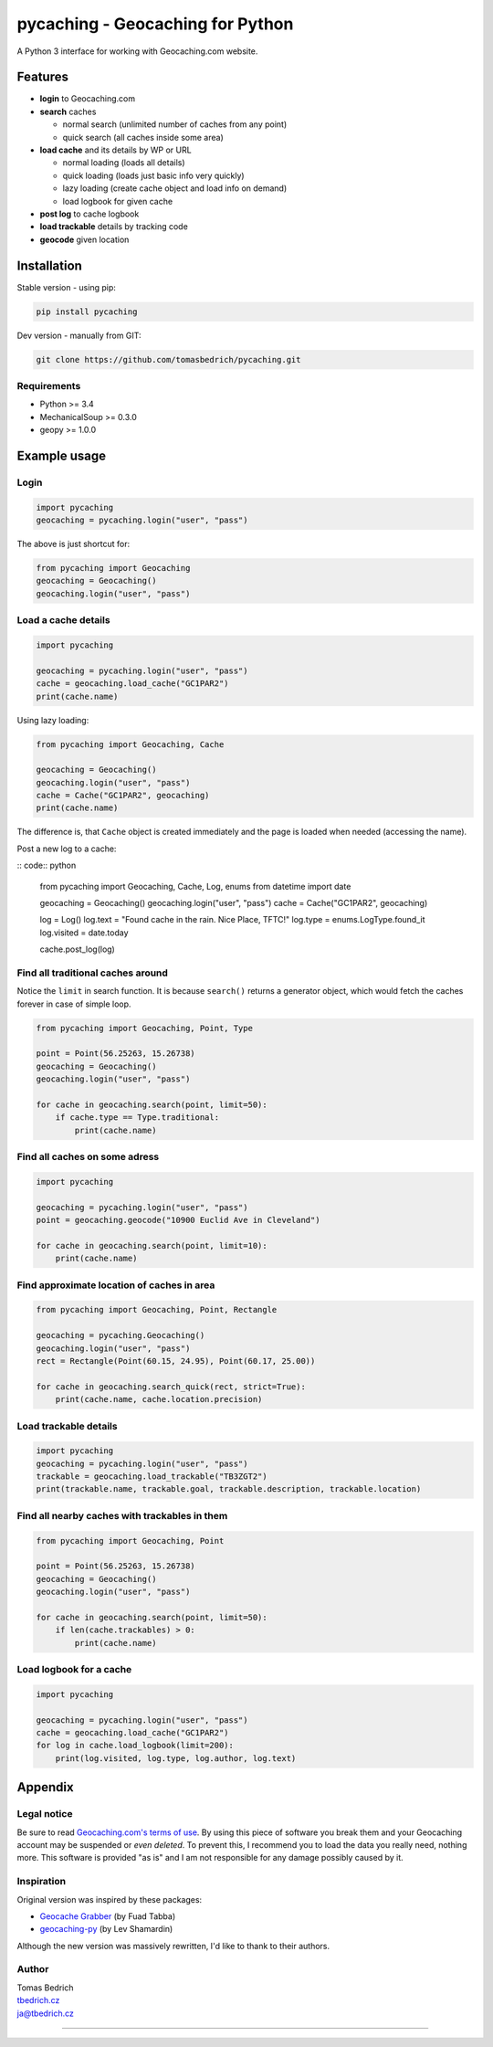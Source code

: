 =================================
pycaching - Geocaching for Python
=================================

A Python 3 interface for working with Geocaching.com website.

--------
Features
--------

-  **login** to Geocaching.com
-  **search** caches
   
   - normal search (unlimited number of caches from any point)
   - quick search (all caches inside some area)
   
-  **load cache** and its details by WP or URL

   -  normal loading (loads all details)
   -  quick loading (loads just basic info very quickly)
   -  lazy loading (create cache object and load info on demand)
   -  load logbook for given cache

-  **post log** to cache logbook

-  **load trackable** details by tracking code
-  **geocode** given location


------------
Installation
------------

Stable version - using pip:

.. code:: bash

    pip install pycaching

Dev version - manually from GIT:

.. code:: bash

    git clone https://github.com/tomasbedrich/pycaching.git

Requirements
~~~~~~~~~~~~

-  Python >= 3.4
-  MechanicalSoup >= 0.3.0
-  geopy >= 1.0.0


-------------
Example usage
-------------

Login
~~~~~

.. code:: python

    import pycaching
    geocaching = pycaching.login("user", "pass")

The above is just shortcut for:

.. code:: python

    from pycaching import Geocaching
    geocaching = Geocaching()
    geocaching.login("user", "pass")

Load a cache details
~~~~~~~~~~~~~~~~~~~~

.. code:: python

    import pycaching

    geocaching = pycaching.login("user", "pass")
    cache = geocaching.load_cache("GC1PAR2")
    print(cache.name)

Using lazy loading:

.. code:: python

    from pycaching import Geocaching, Cache

    geocaching = Geocaching()
    geocaching.login("user", "pass")
    cache = Cache("GC1PAR2", geocaching)
    print(cache.name)

The difference is, that ``Cache`` object is created immediately and the
page is loaded when needed (accessing the name).

Post a new log to a cache:

:: code:: python

    from pycaching import Geocaching, Cache, Log, enums
    from datetime import date

    geocaching = Geocaching()
    geocaching.login("user", "pass")
    cache = Cache("GC1PAR2", geocaching)

    log = Log()
    log.text = "Found cache in the rain. Nice Place, TFTC!"
    log.type = enums.LogType.found_it
    log.visited = date.today

    cache.post_log(log)

Find all traditional caches around
~~~~~~~~~~~~~~~~~~~~~~~~~~~~~~~~~~

Notice the ``limit`` in search function. It is because ``search()``
returns a generator object, which would fetch the caches forever in case
of simple loop.

.. code:: python

    from pycaching import Geocaching, Point, Type

    point = Point(56.25263, 15.26738)
    geocaching = Geocaching()
    geocaching.login("user", "pass")

    for cache in geocaching.search(point, limit=50):
        if cache.type == Type.traditional:
            print(cache.name)

Find all caches on some adress
~~~~~~~~~~~~~~~~~~~~~~~~~~~~~~

.. code:: python

    import pycaching

    geocaching = pycaching.login("user", "pass")
    point = geocaching.geocode("10900 Euclid Ave in Cleveland")

    for cache in geocaching.search(point, limit=10):
        print(cache.name)

Find approximate location of caches in area
~~~~~~~~~~~~~~~~~~~~~~~~~~~~~~~~~~~~~~~~~~~

.. code:: python

    from pycaching import Geocaching, Point, Rectangle

    geocaching = pycaching.Geocaching()
    geocaching.login("user", "pass")
    rect = Rectangle(Point(60.15, 24.95), Point(60.17, 25.00))

    for cache in geocaching.search_quick(rect, strict=True):
        print(cache.name, cache.location.precision)


Load trackable details
~~~~~~~~~~~~~~~~~~~~~~

.. code:: python

    import pycaching
    geocaching = pycaching.login("user", "pass")
    trackable = geocaching.load_trackable("TB3ZGT2")
    print(trackable.name, trackable.goal, trackable.description, trackable.location)


Find all nearby caches with trackables in them
~~~~~~~~~~~~~~~~~~~~~~~~~~~~~~~~~~~~~~~~~~~~~~

.. code:: python

    from pycaching import Geocaching, Point

    point = Point(56.25263, 15.26738)
    geocaching = Geocaching()
    geocaching.login("user", "pass")

    for cache in geocaching.search(point, limit=50):
        if len(cache.trackables) > 0:
            print(cache.name)


Load logbook for a cache
~~~~~~~~~~~~~~~~~~~~~~~~

.. code:: python

    import pycaching

    geocaching = pycaching.login("user", "pass")
    cache = geocaching.load_cache("GC1PAR2")
    for log in cache.load_logbook(limit=200):
        print(log.visited, log.type, log.author, log.text)


--------
Appendix
--------

Legal notice
~~~~~~~~~~~~

Be sure to read `Geocaching.com's terms of
use <http://www.geocaching.com/about/termsofuse.aspx>`__. By using this
piece of software you break them and your Geocaching account may be
suspended or *even deleted*. To prevent this, I recommend you to load
the data you really need, nothing more. This software is provided "as
is" and I am not responsible for any damage possibly caused by it.

Inspiration
~~~~~~~~~~~

Original version was inspired by these packages:

-  `Geocache Grabber <http://www.cs.auckland.ac.nz/~fuad/geo.py>`__ (by Fuad Tabba)
-  `geocaching-py <https://github.com/abbot/geocaching-py>`__ (by Lev Shamardin)

Although the new version was massively rewritten, I'd like to thank to their authors.

Author
~~~~~~

| Tomas Bedrich
| `tbedrich.cz <http://tbedrich.cz>`__
| ja@tbedrich.cz

------------------------------------------------------------------------------------

|Build Status| |Coverage Status| |PyPI monthly downloads|

.. |Build Status| image:: http://img.shields.io/travis/tomasbedrich/pycaching/master.svg
   :target: https://travis-ci.org/tomasbedrich/pycaching

.. |Coverage Status| image:: https://img.shields.io/coveralls/tomasbedrich/pycaching.svg
   :target: https://coveralls.io/r/tomasbedrich/pycaching

.. |PyPI monthly downloads| image:: http://img.shields.io/pypi/dm/pycaching.svg
   :target: https://pypi.python.org/pypi/pycaching
